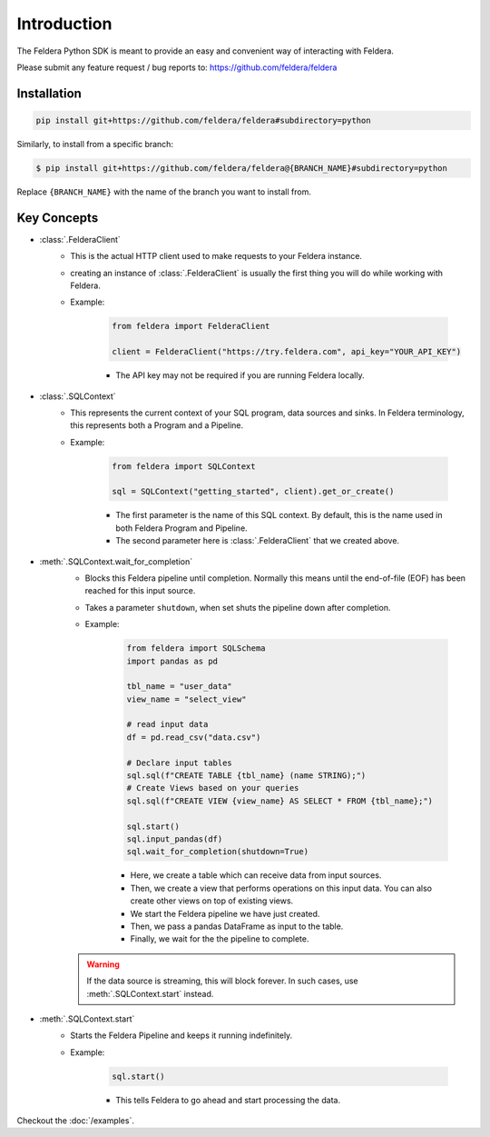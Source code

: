 Introduction
============

The Feldera Python SDK is meant to provide an easy and convenient way of
interacting with Feldera.


Please submit any feature request / bug reports to:
https://github.com/feldera/feldera


Installation
*************

.. code-block:: bash

   pip install git+https://github.com/feldera/feldera#subdirectory=python


Similarly, to install from a specific branch:

.. code-block:: bash

   $ pip install git+https://github.com/feldera/feldera@{BRANCH_NAME}#subdirectory=python

Replace ``{BRANCH_NAME}`` with the name of the branch you want to install from.


Key Concepts
************

* :class:`.FelderaClient`
   - This is the actual HTTP client used to make requests to your Feldera
     instance.
   - creating an instance of :class:`.FelderaClient` is usually the first thing you
     will do while working with Feldera.

   - Example:

      .. code-block:: python

         from feldera import FelderaClient

         client = FelderaClient("https://try.feldera.com", api_key="YOUR_API_KEY")

      - The API key may not be required if you are running Feldera locally.



* :class:`.SQLContext`
   - This represents the current context of your SQL program, data sources
     and sinks. In Feldera terminology, this represents both a Program and a
     Pipeline.

   - Example:

      .. code-block:: python

         from feldera import SQLContext

         sql = SQLContext("getting_started", client).get_or_create()

      - The first parameter is the name of this SQL context. By default, this is
        the name used in both Feldera Program and Pipeline.
      - The second parameter here is :class:`.FelderaClient` that we created above.

* :meth:`.SQLContext.wait_for_completion`
   - Blocks this Feldera pipeline until completion. Normally this means until the end-of-file (EOF)
     has been reached for this input source.

   - Takes a parameter ``shutdown``, when set shuts the pipeline down after completion.

   - Example:

      .. code-block:: python

         from feldera import SQLSchema
         import pandas as pd

         tbl_name = "user_data"
         view_name = "select_view"

         # read input data
         df = pd.read_csv("data.csv")

         # Declare input tables
         sql.sql(f"CREATE TABLE {tbl_name} (name STRING);")
         # Create Views based on your queries
         sql.sql(f"CREATE VIEW {view_name} AS SELECT * FROM {tbl_name};")

         sql.start()
         sql.input_pandas(df)
         sql.wait_for_completion(shutdown=True)

      - Here, we create a table which can receive data from input sources.
      - Then, we create a view that performs operations on this input data.
        You can also create other views on top of existing views.
      - We start the Feldera pipeline we have just created.
      - Then, we pass a pandas DataFrame as input to the table.
      - Finally, we wait for the the pipeline to complete.

   .. warning::
      If the data source is streaming, this will block forever.
      In such cases, use :meth:`.SQLContext.start` instead.

* :meth:`.SQLContext.start`
   - Starts the Feldera Pipeline and keeps it running indefinitely.
   - Example:

      .. code-block:: python

         sql.start()

      - This tells Feldera to go ahead and start processing the data.

Checkout the :doc:`/examples`.
